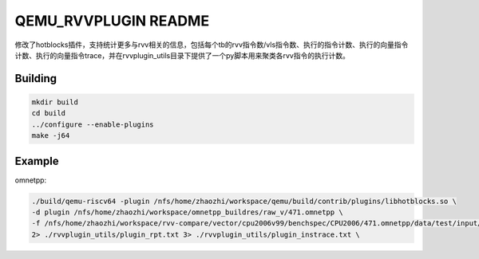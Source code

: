 ===========
QEMU_RVVPLUGIN README
===========
修改了hotblocks插件，支持统计更多与rvv相关的信息，包括每个tb的rvv指令数/vls指令数、执行的指令计数、执行的向量指令计数、执行的向量指令trace，并在rvvplugin_utils目录下提供了一个py脚本用来聚类各rvv指令的执行计数。

Building
========


.. code-block:: shell

  mkdir build
  cd build
  ../configure --enable-plugins 
  make -j64

Example
==================
omnetpp:

.. code-block:: shell

  ./build/qemu-riscv64 -plugin /nfs/home/zhaozhi/workspace/qemu/build/contrib/plugins/libhotblocks.so \
  -d plugin /nfs/home/zhaozhi/workspace/omnetpp_buildres/raw_v/471.omnetpp \
  -f /nfs/home/zhaozhi/workspace/rvv-compare/vector/cpu2006v99/benchspec/CPU2006/471.omnetpp/data/test/input/omnetpp.ini \
  2> ./rvvplugin_utils/plugin_rpt.txt 3> ./rvvplugin_utils/plugin_instrace.txt \
